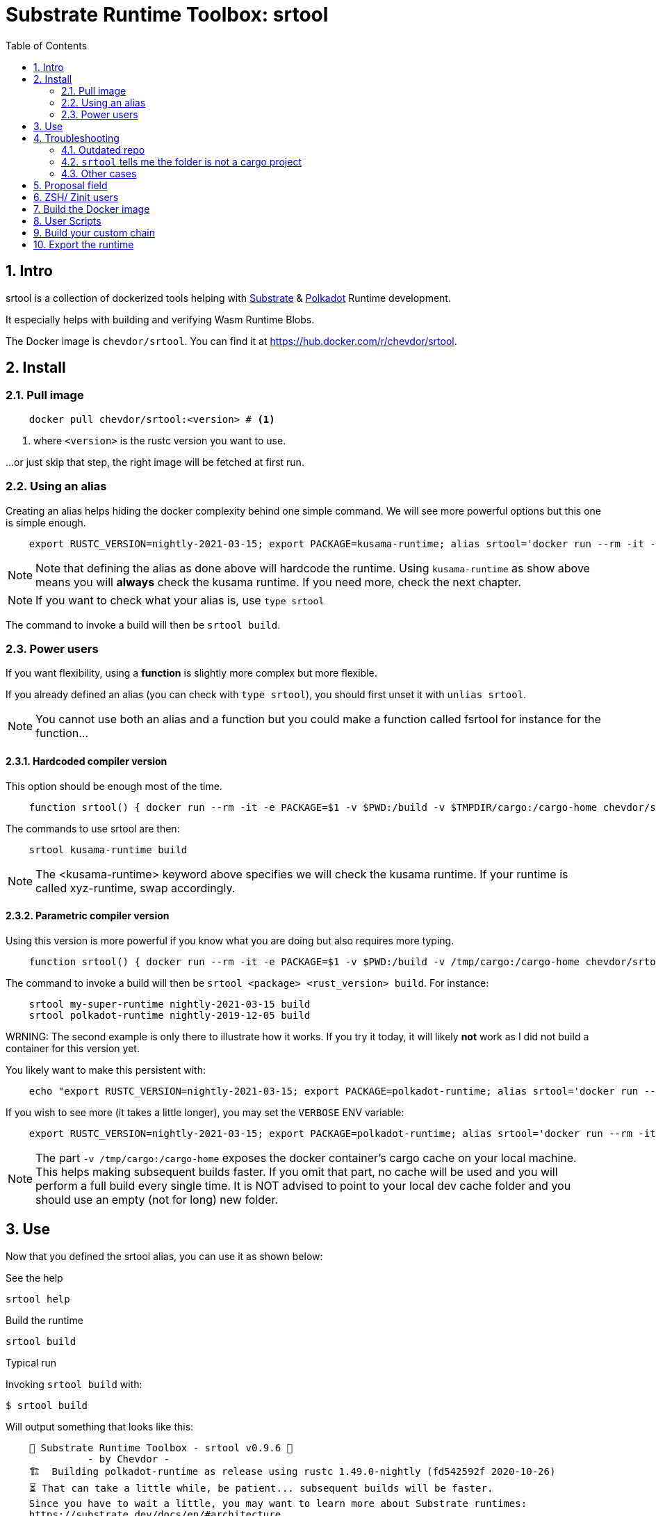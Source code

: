 :name: chevdor/srtool
:rsversion: nightly-2021-03-15
// :rsversion: pass:m[include:RUSTC_VERSION[]] // TODO: not working...
:toc: right
:sectnums:

= Substrate Runtime Toolbox: srtool

== Intro

srtool is a collection of dockerized tools helping with https://substrate.dev[Substrate] & https://polkadot.network[Polkadot] Runtime development.

It especially helps with building and verifying Wasm Runtime Blobs. 
  
The Docker image is `{name}`. You can find it at https://hub.docker.com/r/{name}.

== Install

=== Pull image

[subs="attributes+"]
----
    docker pull {name}:<version> # <1>
----

<1> where `<version>` is the rustc version you want to use.

...or just skip that step, the right image will be fetched at first run.

=== Using an alias    

Creating an alias helps hiding the docker complexity behind one simple command. We will see more powerful options but this one is simple enough.

[subs="attributes+"]
----
    export RUSTC_VERSION={rsversion}; export PACKAGE=kusama-runtime; alias srtool='docker run --rm -it -e PACKAGE=$PACKAGE -v $PWD:/build -v $TMPDIR/cargo:/cargo-home {name}:$RUSTC_VERSION'
----

NOTE: Note that defining the alias as done above will hardcode the runtime. Using `kusama-runtime` as show above means you will *always* check the kusama runtime. If you need more, check the next chapter. 

NOTE: If you want to check what your alias is, use `type srtool`

The command to invoke a build will then be `srtool build`.

=== Power users

If you want flexibility, using a *function* is slightly more complex but more flexible.

If you already defined an alias (you can check with `type srtool`), you should first unset it with `unlias srtool`.

NOTE: You cannot use both an alias and a function but you could make a function called fsrtool for instance for the function... 

==== Hardcoded compiler version

This option should be enough most of the time.

[subs="attributes+"]
----
    function srtool() { docker run --rm -it -e PACKAGE=$1 -v $PWD:/build -v $TMPDIR/cargo:/cargo-home {name}:{rsversion} $2; }
----

The commands to use srtool are then:

[subs="attributes+"]
----
    srtool kusama-runtime build
----

NOTE: The <kusama-runtime> keyword above specifies we will check the kusama runtime. If your runtime is called xyz-runtime, swap accordingly.

==== Parametric compiler version

Using this version is more powerful if you know what you are doing but also requires more typing.

[subs="attributes+"]
----
    function srtool() { docker run --rm -it -e PACKAGE=$1 -v $PWD:/build -v /tmp/cargo:/cargo-home {name}:$2 $3; }
----

The command to invoke a build will then be `srtool <package> <rust_version> build`. For instance:

[subs="attributes+"]
----
    srtool my-super-runtime {rsversion} build
    srtool polkadot-runtime nightly-2019-12-05 build
----

WRNING: The second example is only there to illustrate how it works. If you try it today, it will likely *not* work as I did not build a container for this version yet.

You likely want to make this persistent with:

[subs="attributes+"]
----
    echo "export RUSTC_VERSION={rsversion}; export PACKAGE=polkadot-runtime; alias srtool='docker run --rm -it -e PACKAGE=$PACKAGE -v $PWD:/build -v /tmp/cargo:/cargo-home {name}:$RUSTC_VERSION'" >> ~/.bash_profile && source ~/.bash_profile
----

If you wish to see more (it takes a little longer), you may set the `VERBOSE` ENV variable:

[subs="attributes+"]
----
    export RUSTC_VERSION={rsversion}; export PACKAGE=polkadot-runtime; alias srtool='docker run --rm -it -e PACKAGE=$PACKAGE -e VERBOSE=1 -v $PWD:/build -v /tmp/cargo:/cargo-home {name}:$RUSTC_VERSION'
----

NOTE: The part `-v /tmp/cargo:/cargo-home` exposes the docker container's cargo cache on your local machine. This helps making subsequent builds faster. If you omit that part, no cache will be used and you will perform a full build every single time. It is NOT advised to point to your local dev cache folder and you should use an empty (not for long) new folder.

== Use

Now that you defined the srtool alias, you can use it as shown below:

.See the help
    srtool help

.Build the runtime
    srtool build

.Typical run

Invoking `srtool build` with:

    $ srtool build

Will output something that looks like this:

[subs="attributes+"]
----
    🧰 Substrate Runtime Toolbox - srtool v0.9.6 🧰
              - by Chevdor -
    🏗  Building polkadot-runtime as release using rustc 1.49.0-nightly (fd542592f 2020-10-26)
    ⏳ That can take a little while, be patient... subsequent builds will be faster.
    Since you have to wait a little, you may want to learn more about Substrate runtimes:
    https://substrate.dev/docs/en/#architecture

        Finished release [optimized] target(s) in 37.43s

    real	0m37.931s
    user	0m1.560s
    sys	0m3.220s
    ✨ Your Substrate WASM Runtime is ready! ✨
    Summary:
    Used rustc {rsversion} (4560ea788 2019-11-04)
    Wasm     : ./[some path]/polkadot_runtime.compact.wasm
    Content  : 0x0061736d0100000001a4022b60037f7f...3435663020323031392d31322d303429
    Size     : 1.1M
    Proposal : 0x5931690e71e9d3d9f04a43d8c15e45e0968e563858dd87ad6485b2368a286a8f
    SHA256   : 0xd5930520676994fc55a29c547f0159ea860cb46edd710a5be35e62565af1ad8b
----

.JSON output
If you prefer a json output, srtool has you covered:

    $ srtool build --json

Will give you such an output:

[subs="attributes+"]
----
{
  "gen": "srtool",
  "rustc": "rustc 1.41.0-nightly (ae1b871cc 2019-12-06)",
  "wasm": "./target/srtool/release/wbuild/kusama-runtime/kusama_runtime.compact.wasm",
  "size": "1205052",
  "pkg": "kusama-runtime",
  "prop": "0x5931690e71e9d3d9f04a43d8c15e45e0968e563858dd87ad6485b2368a286a8f",
  "sha256": "0xd93126c814f8366b651e425e34390212a98f8e77a8b73f9e1d2b07fc229a25f1",
  "tmsp": "2020-01-14T10:15:28Z"
}
----

== Troubleshooting

=== Outdated repo

If you run into issues while running `srtool`, make sure you are using a decently recent version of Polkadot/Substrate:

Then run the following commands:

    rm -rf target/srtool
    cargo clean
    cargo update

You can now try running `srtool build` again.

=== `srtool` tells me the folder is not a cargo project

The error is probably: `!!! The folder on your host computer does not look like a Cargo project. Are you really in your repo?``

Run the following command:

    alias srtool

And make sure that you see `$PWD:/build/` and not `/home/your_name/:/build`.
If you are running into this issue, your `.bash_profile` likely contains double quotes (") where you should have used single ones (').

=== Other cases

If you still run into troubles, please open a new issue and describe the error you see and the steps you took. 

== Proposal field

What is important in the output of srtool is the `Proposal` field:

[subs="attributes+"]
----
    🧰 Substrate Runtime Toolbox 🧰
    ... Bla bla ...
    Proposal : 0x5931690e71e9d3d9f04a43d8c15e45e0968e563858dd87ad6485b2368a286a8f
    ... more blabla ...
----

The `Proposal` field value should should match the value of the proposal you can see in the Polkadot UI.

.Advanced usage
if you feel fancy, you may also run:

    srtool bash

and look around the `/srtool` folder

== ZSH/ Zinit users

If you are using `zsh` and `zinit`, you may benefit from using the srtool snippet I am maintaining.

To do so, add the following to your `zshconfig`:

```
MY_REPO="https://gitlab.com/chevdor/dotfiles/-/raw/master/zsh-plugins"
for plugin (git cargo srtool); { <1> 
  SNIPPET="$MY_REPO/$plugin/$plugin.plugin.zsh"
  zinit snippet $SNIPPET
}
```
<1> Chose the snippets you want, the one called `srtool` here is the interesting one.

After that, make sure to:
- upgrade your snippets: `zplugin update --all`
- restart/source your shell: `. ~/.zshrc`

== Build the Docker image

While you don't have to build the image yourself, you still may!

First you may want to double check what rustc versions are available as you will HAVE to build an image for a given version:

    rustup check

So say you want to build a builder for rustc {rsversion}:

[subs="attributes+"]
----
    RUSTC_VERSION={rsversion} && docker build --build-arg RUSTC_VERSION=$RUSTC_VERSION -t {name}:$RUSTC_VERSION .
----

== User Scripts

You can see the list of available scripts in the `/scripts` folder:

- `help`: Show some help
- `version`: Show some version.
- `info`: Show systems infos that are available before running a build
- `build`: Run the actual build

NOTE: The `info` and `version` scripts pass any arguments you pass to the script to `jq`. So you can play with `c` (compact), `-M`(monochrome), `-C` color output. For instance `docker run --rm -it -v $PWD:/build chevdor/srtool:{rsversion} info -cM` shows a monochrome output on a single line.

== Build your custom chain

Building the runtime for your custom chain may not work with the default used for Kusama, Polkadot and Co.
You can however help `srtool` making the right choices using ENV VARs. You will need to make a new alias as shown below 

Here is for instance how to build the runtime for the substrate-node-template:

    alias mysrtool='docker run --rm -it --name mysrtool -e RUNTIME_DIR=runtime -e BUILD_OPTS=" " -e PACKAGE=$PACKAGE -v $PWD:/build -v /tmp/cargo:/cargo-home chevdor/srtool:$RUSTC_VERSION'

NOTE: `BUILD_OPTS` is set to a space, not an empty string.

== Export the runtime

In order to easily export your runtime, it will be copied in the container into the `/out` folder.
If you mount this docker volume, you will find the wasm on your local filesystem once the run is complete.

    docker run ... -v /tmp/out:/out ...

